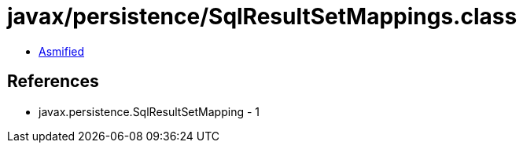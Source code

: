 = javax/persistence/SqlResultSetMappings.class

 - link:SqlResultSetMappings-asmified.java[Asmified]

== References

 - javax.persistence.SqlResultSetMapping - 1
